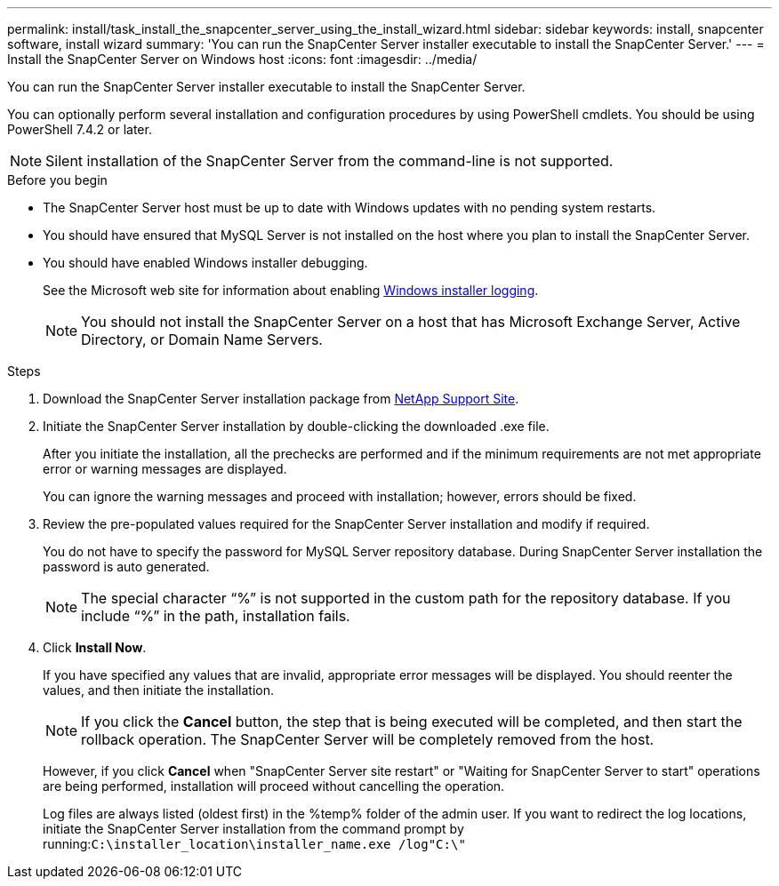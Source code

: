 ---
permalink: install/task_install_the_snapcenter_server_using_the_install_wizard.html
sidebar: sidebar
keywords: install, snapcenter software, install wizard
summary: 'You can run the SnapCenter Server installer executable to install the SnapCenter Server.'
---
= Install the SnapCenter Server on Windows host
:icons: font
:imagesdir: ../media/

[.lead]
You can run the SnapCenter Server installer executable to install the SnapCenter Server.

You can optionally perform several installation and configuration procedures by using PowerShell cmdlets. You should be using PowerShell 7.4.2 or later.

NOTE: Silent installation of the SnapCenter Server from the command-line is not supported.

.Before you begin

* The SnapCenter Server host must be up to date with Windows updates with no pending system restarts.
* You should have ensured that MySQL Server is not installed on the host where you plan to install the SnapCenter Server.
* You should have enabled Windows installer debugging.
+
See the Microsoft web site for information about enabling https://support.microsoft.com/kb/223300[Windows installer logging^].
+
NOTE: You should not install the SnapCenter Server on a host that has Microsoft Exchange Server, Active Directory, or Domain Name Servers.

.Steps

. Download the SnapCenter Server installation package from https://mysupport.netapp.com/site/products/all/details/snapcenter/downloads-tab[NetApp Support Site^].
. Initiate the SnapCenter Server installation by double-clicking the downloaded .exe file.
+
After you initiate the installation, all the prechecks are performed and if the minimum requirements are not met appropriate error or warning messages are displayed.
+
You can ignore the warning messages and proceed with installation; however, errors should be fixed.

. Review the pre-populated values required for the SnapCenter Server installation and modify if required.
+
You do not have to specify the password for MySQL Server repository database. During SnapCenter Server installation the password is auto generated.
+
NOTE: The special character "`%`" is not supported in the custom path for the repository database. If you include "`%`" in the path, installation fails.

. Click *Install Now*.
+
If you have specified any values that are invalid, appropriate error messages will be displayed. You should reenter the values, and then initiate the installation.
+
NOTE: If you click the *Cancel* button, the step that is being executed will be completed, and then start the rollback operation. The SnapCenter Server will be completely removed from the host.

+
However, if you click *Cancel* when "SnapCenter Server site restart" or "Waiting for SnapCenter Server to start" operations are being performed, installation will proceed without cancelling the operation.
+
Log files are always listed (oldest first) in the %temp% folder of the admin user. If you want to redirect the log locations, initiate the SnapCenter Server installation from the command prompt by running:``C:\installer_location\installer_name.exe /log"C:\"``